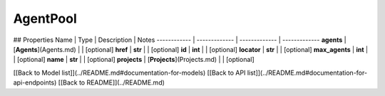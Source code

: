 ############
AgentPool
############


## Properties
Name | Type | Description | Notes
------------ | ------------- | ------------- | -------------
**agents** | [**Agents**](Agents.md) |  | [optional] 
**href** | **str** |  | [optional] 
**id** | **int** |  | [optional] 
**locator** | **str** |  | [optional] 
**max_agents** | **int** |  | [optional] 
**name** | **str** |  | [optional] 
**projects** | [**Projects**](Projects.md) |  | [optional] 

[[Back to Model list]](../README.md#documentation-for-models) [[Back to API list]](../README.md#documentation-for-api-endpoints) [[Back to README]](../README.md)


